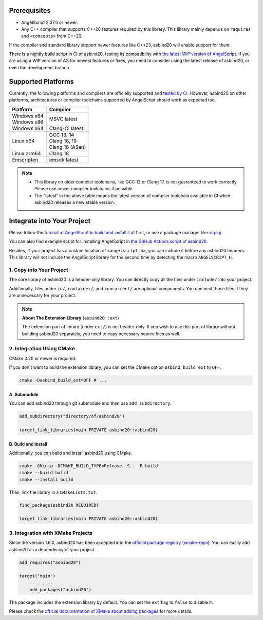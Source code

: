 Prerequisites
=============

- AngelScript 2.37.0 or newer.
- Any C++ compiler that supports C++20 features required by this library.
  This library mainly depends on ``requires`` and ``<concepts>`` from C++20.

If the compiler and standard library support newer features like C++23,
asbind20 will enable support for them.

There is a nightly build script in CI of asbind20,
testing its compatibility with `the latest WIP version of AngelScript <https://www.angelcode.com/angelscript/wip.php>`_.
If you are using a WIP version of AS for newest features or fixes,
you need to consider using the latest release of asbind20,
or even the development branch.

Supported Platforms
===================

Currently, the following platforms and compilers are officially supported and `tested by CI <https://github.com/HenryAWE/asbind20/blob/master/.github/workflows/build.yml>`_.
However, asbind20 on other platforms, architectures or compiler toolchains supported by AngelScript should work as expected too.

.. list-table::
   :widths: auto
   :header-rows: 1

   * - Platform
     - Compiler
   * - | Windows x64
       | Windows x86
     - MSVC latest
   * - Windows x64
     - Clang-Cl latest
   * - Linux x64
     - | GCC 13, 14
       | Clang 18, 19
       | Clang 18 (ASan)
   * - Linux arm64
     - Clang 18
   * - Emscripten
     - emsdk latest

.. note::
  - This library on older compiler toolchains, like GCC 12 or Clang 17, is not guaranteed to work correctly.
    Please use newer compiler toolchains if possible.
  - The "latest" in the above table means the latest version of compiler toolchain available in CI when asbind20 releases a new stable version.

Integrate into Your Project
===========================

Please follow the `tutorial of AngelScript to build and install it <https://www.angelcode.com/angelscript/sdk/docs/manual/doc_compile_lib.html>`_ at first,
or use a package manager like `vcpkg <https://github.com/microsoft/vcpkg>`_.

You can also find example script for installing AngelScript in `the GitHub Actions script of asbind20 <https://github.com/HenryAWE/asbind20/blob/master/.github/workflows/build.yml>`_.

Besides, if your project has a custom location of ``<angelscript.h>``, you can include it before any asbind20 headers.
This library will not include the AngelScript library for the second time by detecting the macro ``ANGELSCRIPT_H``.

1. Copy into Your Project
-------------------------

The core library of asbind20 is a header-only library.
You can directly copy all the files under ``include/`` into your project.

Additionally, files under ``io/``, ``container/``, and ``concurrent/`` are optional components.
You can omit those files if they are unnecessary for your project.

.. note::
   **About The Extension Library** (``asbind20::ext``)

   The extension part of library (under ``ext/``) is not header-only.
   If you wish to use this part of library without building asbind20 separately,
   you need to copy necessary source files as well.

2. Integration Using CMake
--------------------------------

CMake 3.20 or newer is required.

If you don't want to build the extension library, you can set the CMake option ``asbind_build_ext`` to ``OFF``.

.. code-block:: sh

    cmake -Dasbind_build_ext=OFF # ...

A. Submodule
~~~~~~~~~~~~

You can add asbind20 through git submodule and then use ``add_subdirectory``.

.. code-block:: cmake

    add_subdirectory("directory/of/asbind20")

    target_link_libraries(main PRIVATE asbind20::asbind20)

B. Build and Install
~~~~~~~~~~~~~~~~~~~~

Additionally, you can build and install asbind20 using CMake.

.. code-block:: sh

    cmake -GNinja -DCMAKE_BUILD_TYPE=Release -S . -B build
    cmake --build build
    cmake --install build

Then, link the library in a ``CMakeLists.txt``.

.. code-block:: cmake

    find_package(asbind20 REQUIRED)

    target_link_libraries(main PRIVATE asbind20::asbind20)

3. Integration with XMake Projects
----------------------------------

Since the version 1.6.0, asbind20 has been accepted into the `official package registry (xmake-repo) <https://github.com/xmake-io/xmake-repo>`_.
You can easily add asbind20 as a dependency of your project.

.. code-block:: lua

    add_requires("asbind20")

    target("main")
        -- ... --
        add_packages("asbind20")

The package includes the extension library by default.
You can set the ``ext`` flag to ``false`` to disable it.

Please check the `official documentation of XMake about adding packages <https://xmake.io/guide/project-configuration/add-packages.html>`_ for more details.
